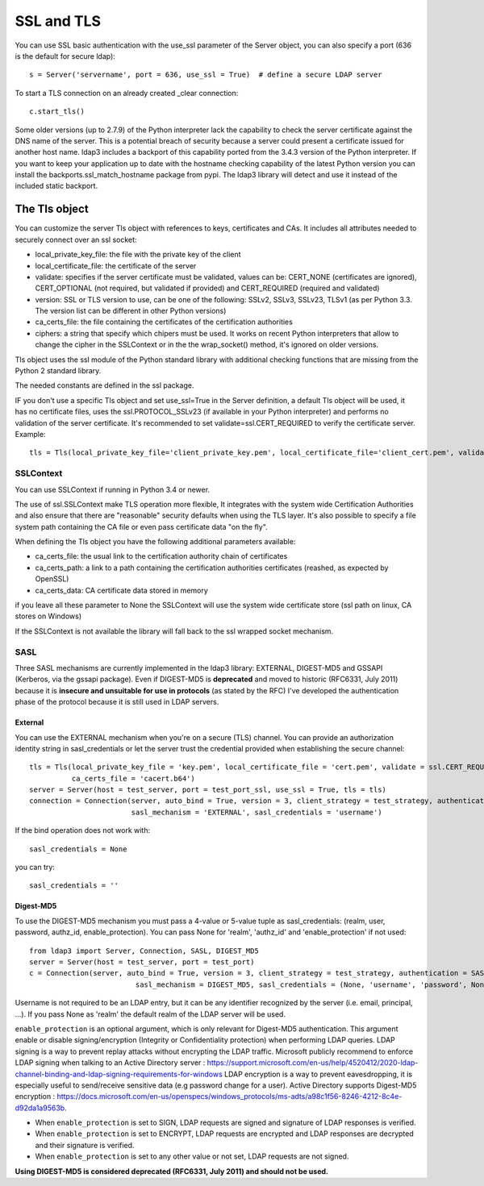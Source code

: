 SSL and TLS
###########

You can use SSL basic authentication with the use_ssl parameter of the Server object, you can also specify a port (636 is the default for secure ldap)::

    s = Server('servername', port = 636, use_ssl = True)  # define a secure LDAP server

To start a TLS connection on an already created _clear connection::

    c.start_tls()

Some older versions (up to 2.7.9) of the Python interpreter lack the capability to check the server certificate against
the DNS name of the server. This is a potential breach of security because a server could present a certificate issued
for another host name. ldap3 includes a backport of this capability ported from the 3.4.3 version of the Python interpreter.
If you want to keep your application up to date with the hostname checking capability of the latest Python version
you can install the backports.ssl_match_hostname package from pypi. The ldap3 library will detect and use it instead of
the included static backport.

The Tls object
==============

You can customize the server Tls object with references to keys, certificates and CAs. It includes all attributes needed to securely connect over an ssl socket:

* local_private_key_file: the file with the private key of the client
* local_certificate_file: the certificate of the server
* validate: specifies if the server certificate must be validated, values can be: CERT_NONE (certificates are ignored), CERT_OPTIONAL (not required, but validated if provided) and CERT_REQUIRED (required and validated)
* version: SSL or TLS version to use, can be one of the following: SSLv2, SSLv3, SSLv23, TLSv1 (as per Python 3.3. The version list can be different in other Python versions)
* ca_certs_file: the file containing the certificates of the certification authorities
* ciphers: a string that specify which chipers must be used. It works on recent Python interpreters that allow to change the cipher in the SSLContext or in the the wrap_socket() method, it's ignored on older versions.

Tls object uses the ssl module of the Python standard library with additional checking functions that are missing from the Python 2 standard library.

The needed constants are defined in the ssl package.

IF you don't use a specific Tls object and set use_ssl=True in the Server definition, a default Tls object will be used, it has no certificate
files, uses the ssl.PROTOCOL_SSLv23 (if available in your Python interpreter) and performs no validation of the server certificate.
It's recommended to set validate=ssl.CERT_REQUIRED to verify the certificate server. Example::

    tls = Tls(local_private_key_file='client_private_key.pem', local_certificate_file='client_cert.pem', validate=ssl.CERT_REQUIRED, version=ssl.PROTOCOL_TLSv1, ca_certs_file='ca_certs.b64')


SSLContext
----------
You can use SSLContext if running in Python 3.4 or newer.

The use of ssl.SSLContext make TLS operation more flexible, It integrates with the system wide Certification Authorities and also ensure that there are "reasonable" security defaults when using the TLS
layer. It's also possible to specify a file system path containing
the CA file or even pass certificate data "on the fly".

When defining the Tls object you have the following additional parameters available:

* ca_certs_file: the usual link to the certification authority chain of certificates
* ca_certs_path: a link to a path containing the certification  authorities certificates (reashed, as expected by OpenSSL)
* ca_certs_data: CA certificate data stored in memory

if you leave all these parameter to None the SSLContext will use the
system wide certificate store (ssl path on linux, CA stores on
Windows)

If the SSLContext is not available the library will fall back to the
ssl wrapped socket mechanism.


SASL
----

Three SASL mechanisms are currently implemented in the ldap3 library: EXTERNAL, DIGEST-MD5 and GSSAPI (Kerberos, via the gssapi package). Even if DIGEST-MD5 is **deprecated** and moved to historic (RFC6331, July 2011)
because it is **insecure and unsuitable for use in protocols** (as stated by the RFC) I've developed the authentication phase of the protocol because it is still used in LDAP servers.

External
^^^^^^^^

You can use the EXTERNAL mechanism when you're on a secure (TLS) channel. You can provide an authorization identity string in sasl_credentials or let the
server trust the credential provided when establishing the secure channel::

     tls = Tls(local_private_key_file = 'key.pem', local_certificate_file = 'cert.pem', validate = ssl.CERT_REQUIRED, version = ssl.PROTOCOL_TLSv1,
               ca_certs_file = 'cacert.b64')
     server = Server(host = test_server, port = test_port_ssl, use_ssl = True, tls = tls)
     connection = Connection(server, auto_bind = True, version = 3, client_strategy = test_strategy, authentication = SASL,
                             sasl_mechanism = 'EXTERNAL', sasl_credentials = 'username')

If the bind operation does not work with::

     sasl_credentials = None

you can try::

     sasl_credentials = ''

Digest-MD5
^^^^^^^^^^

To use the DIGEST-MD5 mechanism you must pass a 4-value or 5-value tuple as sasl_credentials: (realm, user, password, authz_id, enable_protection). You can pass None
for 'realm', 'authz_id' and 'enable_protection' if not used::

    from ldap3 import Server, Connection, SASL, DIGEST_MD5
    server = Server(host = test_server, port = test_port)
    c = Connection(server, auto_bind = True, version = 3, client_strategy = test_strategy, authentication = SASL,
                             sasl_mechanism = DIGEST_MD5, sasl_credentials = (None, 'username', 'password', None, ENCRYPT))

Username is not required to be an LDAP entry, but it can be any identifier recognized by the server (i.e. email, principal, ...). If
you pass None as 'realm' the default realm of the LDAP server will be used.

``enable_protection`` is an optional argument, which is only relevant for Digest-MD5 authentication. This argument enable or disable signing/encryption
(Integrity or Confidentiality protection) when performing LDAP queries.
LDAP signing is a way to prevent replay attacks without encrypting the LDAP traffic. Microsoft publicly recommend to enforce LDAP signing when talking to
an Active Directory server : https://support.microsoft.com/en-us/help/4520412/2020-ldap-channel-binding-and-ldap-signing-requirements-for-windows
LDAP encryption is a way to prevent eavesdropping, it is especially useful to send/receive sensitive data (e.g password change for a user). Active Directory supports Digest-MD5 encryption : https://docs.microsoft.com/en-us/openspecs/windows_protocols/ms-adts/a98c1f56-8246-4212-8c4e-d92da1a9563b.

* When ``enable_protection`` is set to SIGN, LDAP requests are signed and signature of LDAP responses is verified.
* When ``enable_protection`` is set to ENCRYPT, LDAP requests are encrypted and LDAP responses are decrypted and their signature is verified.
* When ``enable_protection`` is set to any other value or not set, LDAP requests are not signed.

**Using DIGEST-MD5 is considered deprecated (RFC6331, July 2011) and should not be used.**
